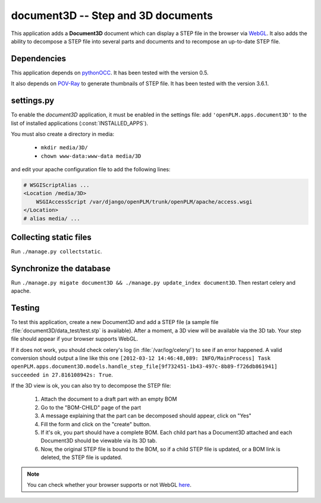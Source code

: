 ===============================================
document3D -- Step and 3D documents
===============================================

This application adds a **Document3D** document which can display
a STEP file in the browser via `WebGL <http://www.khronos.org/webgl/>`_. It also adds the ability to
decompose a STEP file into several parts and documents and 
to recompose an up-to-date STEP file.


Dependencies
==============

This application depends on `pythonOCC <http://www.pythonocc.org/>`_. It has been
tested with the version 0.5.

.. versionchanged:: 1.1

It also depends on `POV-Ray <http://www.povray.org/>`_ to generate thumbnails of
STEP file. It has been tested with the version 3.6.1.


settings.py
==============

To enable the *document3D* application, it must be enabled in the settings file: add
``'openPLM.apps.document3D'`` to the list of installed applications
(:const:`INSTALLED_APPS`).

You must also create a directory in media:

    * ``mkdir media/3D/``
    * ``chown www-data:www-data media/3D``

and edit your apache configuration file to add the following lines:
   
.. code-block:: apache

    # WSGIScriptAlias ...
    <Location /media/3D>
        WSGIAccessScript /var/django/openPLM/trunk/openPLM/apache/access.wsgi
    </Location>
    # alias media/ ...


Collecting static files
==========================

Run ``./manage.py collectstatic``.

Synchronize the database
========================

Run ``./manage.py migate document3D && ./manage.py update_index document3D``.
Then restart celery and apache.


Testing
=========

To test this application, create a new Document3D and add a STEP file (a
sample file :file:`document3D/data_test/test.stp` is available).
After a moment, a 3D view will be available via the 3D tab. Your step
file should appear if your browser supports WebGL.

If it does not work, you should check celery's log (in :file:`/var/log/celery/`)
to see if an error happened. A valid conversion should output a line like this one
``[2012-03-12 14:46:48,089: INFO/MainProcess] Task openPLM.apps.document3D.models.handle_step_file[9f732451-1b43-497c-8b89-f726db861941] succeeded in 27.816108942s: True``.

If the 3D view is ok, you can also try to decompose the STEP file:

    #. Attach the document to a draft part with an empty BOM
    #. Go to the "BOM-CHILD" page of the part
    #. A message explaining that the part can be decomposed should appear,
       click on "Yes"
    #. Fill the form and click on the "create" button.
    #. If it's ok, you part should have a complete BOM. Each child part has
       a Document3D attached and each Document3D should be viewable via its 3D tab.
    #. Now, the original STEP file is bound to the BOM, so if a child STEP file is updated,
       or a BOM link is deleted, the STEP file is updated.


.. note::
    You can check whether your browser supports or not WebGL `here <http://get.webgl.org>`_.


